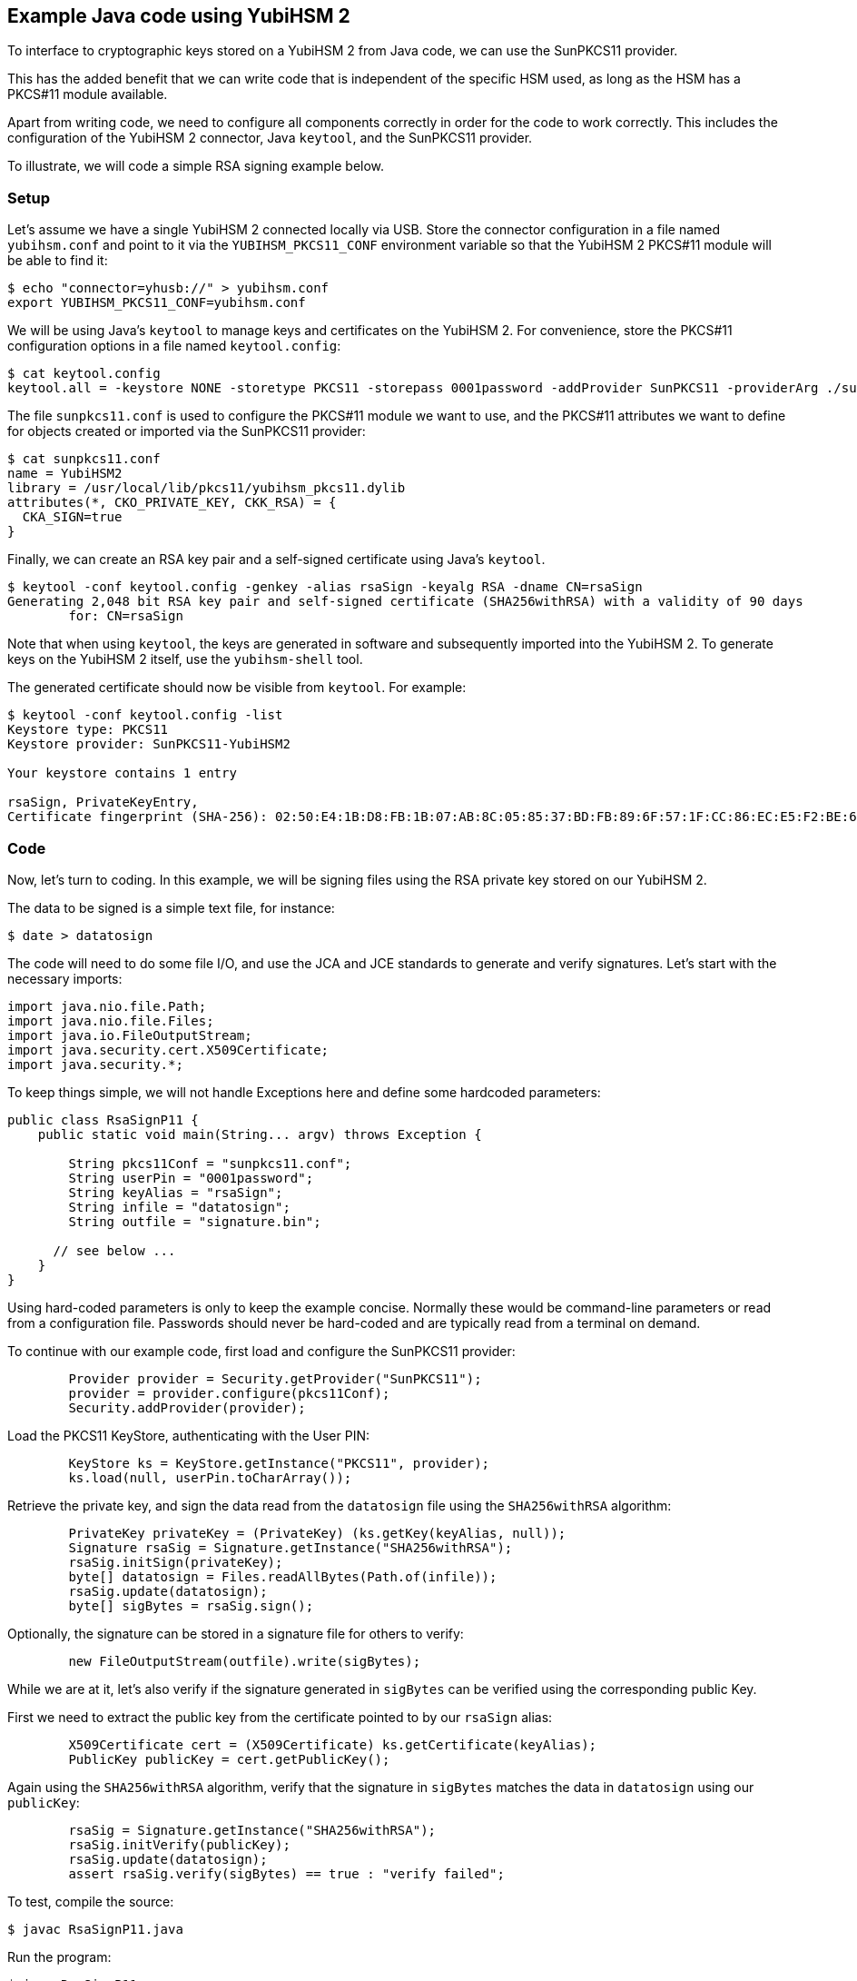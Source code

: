 == Example Java code using YubiHSM 2

To interface to cryptographic keys stored on a YubiHSM 2 from Java code,
we can use the SunPKCS11 provider.

This has the added benefit that we can write code that is independent of the specific HSM used,
as long as the HSM has a PKCS#11 module available.

Apart from writing code, we need to configure all components correctly in order for the code to work correctly.
This includes the configuration of the YubiHSM 2 connector, Java `keytool`, and the SunPKCS11 provider.

To illustrate, we will code a simple RSA signing example below.

=== Setup

Let's assume we have a single YubiHSM 2 connected locally via USB.
Store the connector configuration in a file named `yubihsm.conf`
and point to it via the `YUBIHSM_PKCS11_CONF` environment variable
so that the YubiHSM 2 PKCS#11 module will be able to find it:

....
$ echo "connector=yhusb://" > yubihsm.conf
export YUBIHSM_PKCS11_CONF=yubihsm.conf
....

We will be using Java's `keytool` to manage keys and certificates on the YubiHSM 2.
For convenience, store the PKCS#11 configuration options in a file named `keytool.config`:

....
$ cat keytool.config 
keytool.all = -keystore NONE -storetype PKCS11 -storepass 0001password -addProvider SunPKCS11 -providerArg ./sunpkcs11.conf
....

The file `sunpkcs11.conf` is used to configure the PKCS#11 module we want to use,
and the PKCS#11 attributes we want to define for objects created or imported via the SunPKCS11 provider:

....
$ cat sunpkcs11.conf 
name = YubiHSM2
library = /usr/local/lib/pkcs11/yubihsm_pkcs11.dylib
attributes(*, CKO_PRIVATE_KEY, CKK_RSA) = {
  CKA_SIGN=true
}
....

Finally, we can create an RSA key pair and a self-signed certificate using Java's `keytool`.

....
$ keytool -conf keytool.config -genkey -alias rsaSign -keyalg RSA -dname CN=rsaSign
Generating 2,048 bit RSA key pair and self-signed certificate (SHA256withRSA) with a validity of 90 days
	for: CN=rsaSign
....

Note that when using `keytool`, the keys are generated in software and subsequently imported into the YubiHSM 2.
To generate keys on the YubiHSM 2 itself, use the `yubihsm-shell` tool.

The generated certificate should now be visible from `keytool`.
For example:

....
$ keytool -conf keytool.config -list
Keystore type: PKCS11
Keystore provider: SunPKCS11-YubiHSM2

Your keystore contains 1 entry

rsaSign, PrivateKeyEntry, 
Certificate fingerprint (SHA-256): 02:50:E4:1B:D8:FB:1B:07:AB:8C:05:85:37:BD:FB:89:6F:57:1F:CC:86:EC:E5:F2:BE:61:76:68:38:58:F0:39
....

=== Code

Now, let's turn to coding.
In this example, we will be signing files using the RSA private key stored on our YubiHSM 2.

The data to be signed is a simple text file, for instance:

....
$ date > datatosign
....

The code will need to do some file I/O, and use the JCA and JCE standards to generate and verify signatures.
Let's start with the necessary imports:

....
import java.nio.file.Path;
import java.nio.file.Files;
import java.io.FileOutputStream;
import java.security.cert.X509Certificate;
import java.security.*;
....

To keep things simple, we will not handle Exceptions here and define some hardcoded parameters:

....
public class RsaSignP11 {
    public static void main(String... argv) throws Exception {

        String pkcs11Conf = "sunpkcs11.conf";
        String userPin = "0001password";
        String keyAlias = "rsaSign";
        String infile = "datatosign";
        String outfile = "signature.bin";

      // see below ...
    }
}
....

Using hard-coded parameters is only to keep the example concise. Normally these would be command-line parameters or read from a configuration file.
Passwords should never be hard-coded and are typically read from a terminal on demand.

To continue with our example code, first load and configure the SunPKCS11 provider:

....
        Provider provider = Security.getProvider("SunPKCS11");
        provider = provider.configure(pkcs11Conf);
        Security.addProvider(provider);
....

Load the PKCS11 KeyStore, authenticating with the User PIN:

....
        KeyStore ks = KeyStore.getInstance("PKCS11", provider);
        ks.load(null, userPin.toCharArray());
....

Retrieve the private key, and sign the data read from the `datatosign` file using the `SHA256withRSA` algorithm:

....
        PrivateKey privateKey = (PrivateKey) (ks.getKey(keyAlias, null));
        Signature rsaSig = Signature.getInstance("SHA256withRSA");
        rsaSig.initSign(privateKey);
        byte[] datatosign = Files.readAllBytes(Path.of(infile));
        rsaSig.update(datatosign);
        byte[] sigBytes = rsaSig.sign();
....

Optionally, the signature can be stored in a signature file for others to verify:

....
        new FileOutputStream(outfile).write(sigBytes);
....

While we are at it, let's also verify if the signature generated in `sigBytes` can be verified using the corresponding public Key.

First we need to extract the public key from the certificate pointed to by our `rsaSign` alias:

....
        X509Certificate cert = (X509Certificate) ks.getCertificate(keyAlias);
        PublicKey publicKey = cert.getPublicKey();
....

Again using the `SHA256withRSA` algorithm, verify that the signature in `sigBytes` matches
the data in `datatosign` using our `publicKey`:

....
        rsaSig = Signature.getInstance("SHA256withRSA");
        rsaSig.initVerify(publicKey);
        rsaSig.update(datatosign);
        assert rsaSig.verify(sigBytes) == true : "verify failed";
....

To test, compile the source:

....
$ javac RsaSignP11.java
....

Run the program:

....
$ java RsaSignP11
$ 
....

There is no output, meaning the `assert` was passed without issues and the signatures validates.

=== Troubleshooting

Debugging issues with HSM's can be difficult. It may help to enable logging using the following JVM system properties:

For PKCS#11 keystore specific debugging info:

	-Djava.security.debug=pkcs11keystore

For general SunPKCS11 provider debugging info:

	-Djava.security.debug=sunpkcs11

Also, refer to the documentation on link:https://developers.yubico.com/YubiHSM2/Component_Reference/PKCS_11/[PKCS#11 with YubiHSM 2]
for generating debug logs from the PKCS#11 module itself.
